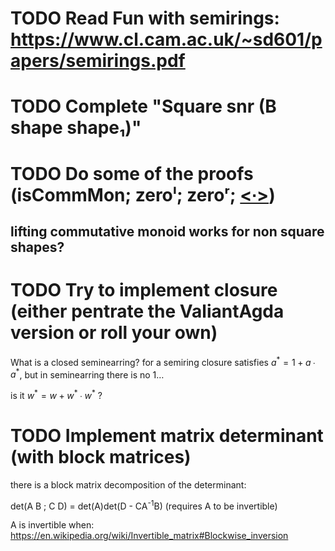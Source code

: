* TODO Read Fun with semirings: https://www.cl.cam.ac.uk/~sd601/papers/semirings.pdf

* TODO Complete "Square snr (B shape shape₁)"
* TODO Do some of the proofs (isCommMon; zeroˡ; zeroʳ; _<∙>_)
** lifting commutative monoid works for non square shapes?
* TODO Try to implement closure (either pentrate the ValiantAgda version or roll your own)
  What is a closed seminearring? for a semiring closure satisfies
  $a^* = 1 + a ∙ a^*$, but in seminearring there is no 1...

  is it $w^* = w + w^* ∙ w^*$ ?

* TODO Implement matrix determinant (with block matrices)
  there is a block matrix decomposition of the determinant:

  det(A B ; C D) = det(A)det(D - CA^{-1}B) (requires A to be invertible)

  A is invertible when: https://en.wikipedia.org/wiki/Invertible_matrix#Blockwise_inversion
